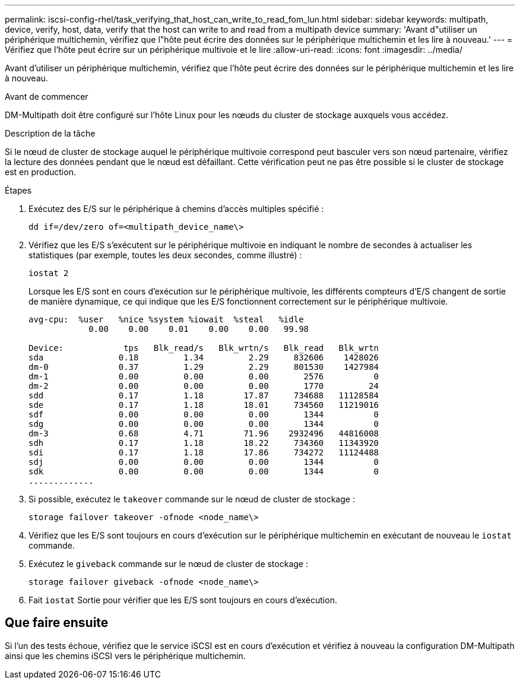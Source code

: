 ---
permalink: iscsi-config-rhel/task_verifying_that_host_can_write_to_read_fom_lun.html 
sidebar: sidebar 
keywords: multipath, device, verify, host, data, verify that the host can write to and read from a multipath device 
summary: 'Avant d"utiliser un périphérique multichemin, vérifiez que l"hôte peut écrire des données sur le périphérique multichemin et les lire à nouveau.' 
---
= Vérifiez que l'hôte peut écrire sur un périphérique multivoie et le lire
:allow-uri-read: 
:icons: font
:imagesdir: ../media/


[role="lead"]
Avant d'utiliser un périphérique multichemin, vérifiez que l'hôte peut écrire des données sur le périphérique multichemin et les lire à nouveau.

.Avant de commencer
DM-Multipath doit être configuré sur l'hôte Linux pour les nœuds du cluster de stockage auxquels vous accédez.

.Description de la tâche
Si le nœud de cluster de stockage auquel le périphérique multivoie correspond peut basculer vers son nœud partenaire, vérifiez la lecture des données pendant que le nœud est défaillant. Cette vérification peut ne pas être possible si le cluster de stockage est en production.

.Étapes
. Exécutez des E/S sur le périphérique à chemins d'accès multiples spécifié :
+
`dd if=/dev/zero of=<multipath_device_name\>`

. Vérifiez que les E/S s'exécutent sur le périphérique multivoie en indiquant le nombre de secondes à actualiser les statistiques (par exemple, toutes les deux secondes, comme illustré) :
+
`iostat 2`

+
Lorsque les E/S sont en cours d'exécution sur le périphérique multivoie, les différents compteurs d'E/S changent de sortie de manière dynamique, ce qui indique que les E/S fonctionnent correctement sur le périphérique multivoie.

+
[listing]
----
avg-cpu:  %user   %nice %system %iowait  %steal   %idle
            0.00    0.00    0.01    0.00    0.00   99.98

Device:            tps   Blk_read/s   Blk_wrtn/s   Blk_read   Blk_wrtn
sda               0.18         1.34         2.29     832606    1428026
dm-0              0.37         1.29         2.29     801530    1427984
dm-1              0.00         0.00         0.00       2576          0
dm-2              0.00         0.00         0.00       1770         24
sdd               0.17         1.18        17.87     734688   11128584
sde               0.17         1.18        18.01     734560   11219016
sdf               0.00         0.00         0.00       1344          0
sdg               0.00         0.00         0.00       1344          0
dm-3              0.68         4.71        71.96    2932496   44816008
sdh               0.17         1.18        18.22     734360   11343920
sdi               0.17         1.18        17.86     734272   11124488
sdj               0.00         0.00         0.00       1344          0
sdk               0.00         0.00         0.00       1344          0
.............
----
. Si possible, exécutez le `takeover` commande sur le nœud de cluster de stockage :
+
`storage failover takeover -ofnode <node_name\>`

. Vérifiez que les E/S sont toujours en cours d'exécution sur le périphérique multichemin en exécutant de nouveau le `iostat` commande.
. Exécutez le `giveback` commande sur le nœud de cluster de stockage :
+
`storage failover giveback -ofnode <node_name\>`

. Fait `iostat` Sortie pour vérifier que les E/S sont toujours en cours d'exécution.




== Que faire ensuite

Si l'un des tests échoue, vérifiez que le service iSCSI est en cours d'exécution et vérifiez à nouveau la configuration DM-Multipath ainsi que les chemins iSCSI vers le périphérique multichemin.
